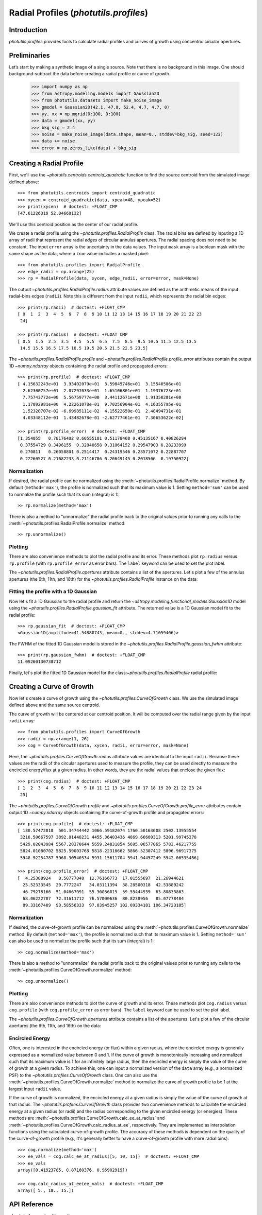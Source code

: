 .. _profiles:

Radial Profiles (`photutils.profiles`)
======================================

Introduction
------------

`photutils.profiles` provides tools to calculate radial profiles and
curves of growth using concentric circular apertures.


Preliminaries
-------------

Let’s start by making a synthetic image of a single source. Note that
there is no background in this image. One should background-subtract the
data before creating a radial profile or curve of growth.

    >>> import numpy as np
    >>> from astropy.modeling.models import Gaussian2D
    >>> from photutils.datasets import make_noise_image
    >>> gmodel = Gaussian2D(42.1, 47.8, 52.4, 4.7, 4.7, 0)
    >>> yy, xx = np.mgrid[0:100, 0:100]
    >>> data = gmodel(xx, yy)
    >>> bkg_sig = 2.4
    >>> noise = make_noise_image(data.shape, mean=0., stddev=bkg_sig, seed=123)
    >>> data += noise
    >>> error = np.zeros_like(data) + bkg_sig

.. plot::

    import matplotlib.pyplot as plt
    import numpy as np
    from astropy.modeling.models import Gaussian2D
    from astropy.visualization import simple_norm
    from photutils.datasets import make_noise_image

    # create an artificial single source
    gmodel = Gaussian2D(42.1, 47.8, 52.4, 4.7, 4.7, 0)
    yy, xx = np.mgrid[0:100, 0:100]
    data = gmodel(xx, yy)
    bkg_sig = 2.4
    noise = make_noise_image(data.shape, mean=0., stddev=bkg_sig, seed=123)
    data += noise
    error = np.zeros_like(data) + bkg_sig

    fig, ax = plt.subplots(figsize=(5, 5))
    norm = simple_norm(data, 'sqrt')
    ax.imshow(data, norm=norm)


Creating a Radial Profile
-------------------------

First, we'll use the `~photutils.centroids.centroid_quadratic` function
to find the source centroid from the simulated image defined above::

    >>> from photutils.centroids import centroid_quadratic
    >>> xycen = centroid_quadratic(data, xpeak=48, ypeak=52)
    >>> print(xycen)  # doctest: +FLOAT_CMP
    [47.61226319 52.04668132]

We'll use this centroid position as the center of our radial profile.

We create a radial profile using the `~photutils.profiles.RadialProfile`
class. The radial bins are defined by inputing a 1D array of radii that
represent the radial *edges* of circular annulus apertures. The radial
spacing does not need to be constant. The input ``error`` array is the
uncertainty in the data values. The input ``mask`` array is a boolean
mask with the same shape as the data, where a `True` value indicates a
masked pixel::

    >>> from photutils.profiles import RadialProfile
    >>> edge_radii = np.arange(25)
    >>> rp = RadialProfile(data, xycen, edge_radii, error=error, mask=None)

The output `~photutils.profiles.RadialProfile.radius` attribute values
are defined as the arithmetic means of the input radial-bins edges
(``radii``). Note this is different from the input ``radii``, which
represents the radial bin edges::

    >>> print(rp.radii)  # doctest: +FLOAT_CMP
    [ 0  1  2  3  4  5  6  7  8  9 10 11 12 13 14 15 16 17 18 19 20 21 22 23
     24]

    >>> print(rp.radius)  # doctest: +FLOAT_CMP
    [ 0.5  1.5  2.5  3.5  4.5  5.5  6.5  7.5  8.5  9.5 10.5 11.5 12.5 13.5
     14.5 15.5 16.5 17.5 18.5 19.5 20.5 21.5 22.5 23.5]

The `~photutils.profiles.RadialProfile.profile` and
`~photutils.profiles.RadialProfile.profile_error` attributes contain the
output 1D `~numpy.ndarray` objects containing the radial profile and
propagated errors::

    >>> print(rp.profile)  # doctest: +FLOAT_CMP
    [ 4.15632243e+01  3.93402079e+01  3.59845746e+01  3.15540506e+01
      2.62300757e+01  2.07297033e+01  1.65106801e+01  1.19376723e+01
      7.75743772e+00  5.56759777e+00  3.44112671e+00  1.91350281e+00
      1.17092981e+00  4.22261078e-01  9.70256904e-01  4.16355795e-01
      1.52328707e-02 -6.69985111e-02  4.15522650e-01  2.48494731e-01
      4.03348112e-01  1.43482678e-01 -2.62777461e-01  7.30653622e-02]

    >>> print(rp.profile_error)  # doctest: +FLOAT_CMP
    [1.354055   0.78176402 0.60555181 0.51178468 0.45135167 0.40826294
     0.37554729 0.3496155  0.32840658 0.31064152 0.29547903 0.28233999
     0.270811   0.26058801 0.2514417  0.24319546 0.23571072 0.22887707
     0.22260527 0.21682233 0.21146786 0.20649145 0.2018506  0.19750922]

Normalization
^^^^^^^^^^^^^

If desired, the radial profile can be normalized using the
:meth:`~photutils.profiles.RadialProfile.normalize` method. By default
(``method='max'``), the profile is normalized such that its maximum
value is 1. Setting ``method='sum'`` can be used to normalize the
profile such that its sum (integral) is 1::

    >> rp.normalize(method='max')

There is also a method to "unnormalize" the radial profile
back to the original values prior to running any calls to the
:meth:`~photutils.profiles.RadialProfile.normalize` method::

    >> rp.unnormalize()

Plotting
^^^^^^^^

There are also convenience methods to plot the radial profile and
its error. These methods plot ``rp.radius`` versus ``rp.profile`` (with
``rp.profile_error`` as error bars). The ``label`` keyword can be used
to set the plot label.

.. doctest-skip::

    >>> rp.plot(label='Radial Profile')
    >>> rp.plot_error()

.. plot::

    import matplotlib.pyplot as plt
    import numpy as np
    from astropy.modeling.models import Gaussian2D
    from photutils.centroids import centroid_quadratic
    from photutils.datasets import make_noise_image
    from photutils.profiles import RadialProfile

    # create an artificial single source
    gmodel = Gaussian2D(42.1, 47.8, 52.4, 4.7, 4.7, 0)
    yy, xx = np.mgrid[0:100, 0:100]
    data = gmodel(xx, yy)
    bkg_sig = 2.4
    noise = make_noise_image(data.shape, mean=0., stddev=bkg_sig, seed=123)
    data += noise
    error = np.zeros_like(data) + bkg_sig

    # find the source centroid
    xycen = centroid_quadratic(data, xpeak=47, ypeak=52)

    # create the radial profile
    edge_radii = np.arange(26)
    rp = RadialProfile(data, xycen, edge_radii, error=error, mask=None)

    # plot the radial profile
    fig, ax = plt.subplots(figsize=(8, 6))
    rp.plot(ax=ax, label='Radial Profile')
    rp.plot_error(ax=ax)
    ax.legend()

The `~photutils.profiles.RadialProfile.apertures` attribute contains a
list of the apertures. Let's plot a few of the annulus apertures (the
6th, 11th, and 16th) for the `~photutils.profiles.RadialProfile`
instance on the data:

.. plot::

    import matplotlib.pyplot as plt
    import numpy as np
    from astropy.modeling.models import Gaussian2D
    from astropy.visualization import simple_norm
    from photutils.centroids import centroid_quadratic
    from photutils.datasets import make_noise_image
    from photutils.profiles import RadialProfile

    # create an artificial single source
    gmodel = Gaussian2D(42.1, 47.8, 52.4, 4.7, 4.7, 0)
    yy, xx = np.mgrid[0:100, 0:100]
    data = gmodel(xx, yy)
    bkg_sig = 2.4
    noise = make_noise_image(data.shape, mean=0., stddev=bkg_sig, seed=123)
    data += noise
    error = np.zeros_like(data) + bkg_sig

    # find the source centroid
    xycen = centroid_quadratic(data, xpeak=47, ypeak=52)

    # create the radial profile
    edge_radii = np.arange(26)
    rp = RadialProfile(data, xycen, edge_radii, error=error, mask=None)

    norm = simple_norm(data, 'sqrt')
    fig, ax = plt.subplots(figsize=(5, 5))
    ax.imshow(data, norm=norm)
    rp.apertures[5].plot(ax=ax, color='C0', lw=2)
    rp.apertures[10].plot(ax=ax, color='C1', lw=2)
    rp.apertures[15].plot(ax=ax, color='C3', lw=2)

Fitting the profile with a 1D Gaussian
^^^^^^^^^^^^^^^^^^^^^^^^^^^^^^^^^^^^^^

Now let's fit a 1D Gaussian to the radial profile and return the
`~astropy.modeling.functional_models.Gaussian1D` model using the
`~photutils.profiles.RadialProfile.gaussian_fit` attribute. The returned
value is a 1D Gaussian model fit to the radial profile::

    >>> rp.gaussian_fit  # doctest: +FLOAT_CMP
    <Gaussian1D(amplitude=41.54880743, mean=0., stddev=4.71059406)>

The FWHM of the fitted 1D Gaussian model is stored in the
`~photutils.profiles.RadialProfile.gaussian_fwhm` attribute::

    >>> print(rp.gaussian_fwhm)  # doctest: +FLOAT_CMP
    11.09260130738712

Finally, let's plot the fitted 1D Gaussian model for the
class:`~photutils.profiles.RadialProfile` radial profile:

.. plot::

    import matplotlib.pyplot as plt
    import numpy as np
    from astropy.modeling.models import Gaussian2D
    from photutils.centroids import centroid_quadratic
    from photutils.datasets import make_noise_image
    from photutils.profiles import RadialProfile

    # create an artificial single source
    gmodel = Gaussian2D(42.1, 47.8, 52.4, 4.7, 4.7, 0)
    yy, xx = np.mgrid[0:100, 0:100]
    data = gmodel(xx, yy)
    bkg_sig = 2.4
    noise = make_noise_image(data.shape, mean=0., stddev=bkg_sig, seed=123)
    data += noise
    error = np.zeros_like(data) + bkg_sig

    # find the source centroid
    xycen = centroid_quadratic(data, xpeak=48, ypeak=52)

    # create the radial profile
    edge_radii = np.arange(26)
    rp = RadialProfile(data, xycen, edge_radii, error=error, mask=None)

    # plot the radial profile
    fig, ax = plt.subplots(figsize=(8, 6))
    rp.plot(ax=ax, label='Radial Profile')
    rp.plot_error(ax=ax)
    ax.plot(rp.radius, rp.gaussian_profile, label='Gaussian Fit')
    ax.legend()


Creating a Curve of Growth
--------------------------

Now let's create a curve of growth using the
`~photutils.profiles.CurveOfGrowth` class. We use the simulated image
defined above and the same source centroid.

The curve of growth will be centered at our centroid position. It will
be computed over the radial range given by the input ``radii`` array::

    >>> from photutils.profiles import CurveOfGrowth
    >>> radii = np.arange(1, 26)
    >>> cog = CurveOfGrowth(data, xycen, radii, error=error, mask=None)

Here, the `~photutils.profiles.CurveOfGrowth.radius` attribute values
are identical to the input ``radii``. Because these values are the radii
of the circular apertures used to measure the profile, they can be used
directly to measure the encircled energy/flux at a given radius. In
other words, they are the radial values that enclose the given flux::

    >>> print(cog.radius)  # doctest: +FLOAT_CMP
    [ 1  2  3  4  5  6  7  8  9 10 11 12 13 14 15 16 17 18 19 20 21 22 23 24
     25]

The `~photutils.profiles.CurveOfGrowth.profile` and
`~photutils.profiles.CurveOfGrowth.profile_error` attributes contain
output 1D `~numpy.ndarray` objects containing the curve-of-growth
profile and propagated errors::

    >>> print(cog.profile)  # doctest: +FLOAT_CMP
    [ 130.57472018  501.34744442 1066.59182074 1760.50163608 2502.13955554
     3218.50667597 3892.81448231 4455.36403436 4869.66609313 5201.99745378
     5429.02043984 5567.28370644 5659.24831854 5695.06577065 5783.46217755
     5824.01080702 5825.59003768 5818.22316662 5866.52307412 5896.96917375
     5948.92254787 5968.30540534 5931.15611704 5941.94457249 5942.06535486]

    >>> print(cog.profile_error)  # doctest: +FLOAT_CMP
    [  4.25388924   8.50777848  12.76166773  17.01555697  21.26944621
      25.52333545  29.7772247   34.03111394  38.28500318  42.53889242
      46.79278166  51.04667091  55.30056015  59.55444939  63.80833863
      68.06222787  72.31611712  76.57000636  80.8238956   85.07778484
      89.33167409  93.58556333  97.83945257 102.09334181 106.34723105]

Normalization
^^^^^^^^^^^^^

If desired, the curve-of-growth profile can be normalized using the
:meth:`~photutils.profiles.CurveOfGrowth.normalize` method. By default
(``method='max'``), the profile is normalized such that its maximum
value is 1. Setting ``method='sum'`` can also be used to normalize the
profile such that its sum (integral) is 1::

    >> cog.normalize(method='max')

There is also a method to "unnormalize" the radial profile
back to the original values prior to running any calls to the
:meth:`~photutils.profiles.CurveOfGrowth.normalize` method::

    >> cog.unnormalize()

Plotting
^^^^^^^^

There are also convenience methods to plot the curve of growth and its
error. These methods plot ``cog.radius`` versus ``cog.profile`` (with
``cog.profile_error`` as error bars). The ``label`` keyword can be used
to set the plot label.

.. doctest-skip::

    >>> rp.plot(label='Curve of Growth')
    >>> rp.plot_error()

.. plot::

    import matplotlib.pyplot as plt
    import numpy as np
    from astropy.modeling.models import Gaussian2D
    from photutils.centroids import centroid_quadratic
    from photutils.datasets import make_noise_image
    from photutils.profiles import CurveOfGrowth

    # create an artificial single source
    gmodel = Gaussian2D(42.1, 47.8, 52.4, 4.7, 4.7, 0)
    yy, xx = np.mgrid[0:100, 0:100]
    data = gmodel(xx, yy)
    bkg_sig = 2.4
    noise = make_noise_image(data.shape, mean=0., stddev=bkg_sig, seed=123)
    data += noise
    error = np.zeros_like(data) + bkg_sig

    # find the source centroid
    xycen = centroid_quadratic(data, xpeak=47, ypeak=52)

    # create the radial profile
    radii = np.arange(1, 26)
    cog = CurveOfGrowth(data, xycen, radii, error=error, mask=None)

    # plot the radial profile
    fig, ax = plt.subplots(figsize=(8, 6))
    cog.plot(ax=ax, label='Curve of Growth')
    cog.plot_error(ax=ax)
    ax.legend()

The `~photutils.profiles.CurveOfGrowth.apertures` attribute contains a
list of the apertures. Let's plot a few of the circular apertures (the
6th, 11th, and 16th) on the data:

.. plot::

    import matplotlib.pyplot as plt
    import numpy as np
    from astropy.modeling.models import Gaussian2D
    from astropy.visualization import simple_norm
    from photutils.centroids import centroid_quadratic
    from photutils.datasets import make_noise_image
    from photutils.profiles import CurveOfGrowth

    # create an artificial single source
    gmodel = Gaussian2D(42.1, 47.8, 52.4, 4.7, 4.7, 0)
    yy, xx = np.mgrid[0:100, 0:100]
    data = gmodel(xx, yy)
    bkg_sig = 2.4
    noise = make_noise_image(data.shape, mean=0., stddev=bkg_sig, seed=123)
    data += noise
    error = np.zeros_like(data) + bkg_sig

    # find the source centroid
    xycen = centroid_quadratic(data, xpeak=47, ypeak=52)

    # create the radial profile
    radii = np.arange(1, 26)
    cog = CurveOfGrowth(data, xycen, radii, error=error, mask=None)

    norm = simple_norm(data, 'sqrt')
    fig, ax = plt.subplots(figsize=(5, 5))
    ax.imshow(data, norm=norm)
    cog.apertures[5].plot(ax=ax, color='C0', lw=2)
    cog.apertures[10].plot(ax=ax, color='C1', lw=2)
    cog.apertures[15].plot(ax=ax, color='C3', lw=2)


Encircled Energy
^^^^^^^^^^^^^^^^

Often, one is interested in the encircled energy (or flux) within
a given radius, where the encircled energy is generally expressed
as a normalized value between 0 and 1. If the curve of growth is
monotonically increasing and normalized such that its maximum value is
1 for an infinitely large radius, then the encircled energy is simply
the value of the curve of growth at a given radius. To achieve this, one
can input a normalized version of the ``data`` array (e.g., a normalized
PSF) to the `~photutils.profiles.CurveOfGrowth` class. One can also
use the :meth:`~photutils.profiles.CurveOfGrowth.normalize` method to
normalize the curve of growth profile to be 1 at the largest input
``radii`` value.

If the curve of growth is normalized, the encircled energy at
a given radius is simply the value of the curve of growth at
that radius. The `~photutils.profiles.CurveOfGrowth` class
provides two convenience methods to calculate the encircled
energy at a given radius (or radii) and the radius corresponding
to the given encircled energy (or energies). These methods are
:meth:`~photutils.profiles.CurveOfGrowth.calc_ee_at_radius` and
:meth:`~photutils.profiles.CurveOfGrowth.calc_radius_at_ee`,
respectively. They are implemented as interpolation functions using the
calculated curve-of-growth profile. The accuracy of these methods
is dependent on the quality of the curve-of-growth profile (e.g., it's
generally better to have a curve-of-growth profile with more radial
bins)::

    >>> cog.normalize(method='max')
    >>> ee_vals = cog.calc_ee_at_radius([5, 10, 15])  # doctest: +FLOAT_CMP
    >>> ee_vals
    array([0.41923785, 0.87160376, 0.96902919])

    >>> cog.calc_radius_at_ee(ee_vals)  # doctest: +FLOAT_CMP
    array([ 5., 10., 15.])


API Reference
-------------

:doc:`../reference/profiles_api`

